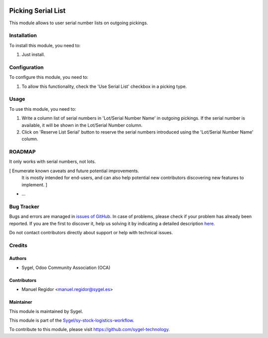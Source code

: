 .. image:: https://img.shields.io/badge/licence-AGPL--3-blue.svg
	:target: http://www.gnu.org/licenses/agpl
	:alt: License: AGPL-3

===================
Picking Serial List
===================

This module allows to user serial number lists on outgoing pickings.


Installation
============

To install this module, you need to:

#. Just install.


Configuration
=============

To configure this module, you need to:

#. To allow this functionality, check the 'Use Serial List' checkbox in a picking type.


Usage
=====

To use this module, you need to:

#. Write a column list of serial numbers in 'Lot/Serial Number Name' in outgoing pickings. If the serial number is available, it will be shown in the Lot/Serial Number column.
#. Click on 'Reserve List Serial' button to reserve the serial numbers introduced using the 'Lot/Serial Number Name' column.


ROADMAP
=======

It only works with serial numbers, not lots.

[ Enumerate known caveats and future potential improvements.
  It is mostly intended for end-users, and can also help
  potential new contributors discovering new features to implement. ]

* ...


Bug Tracker
===========

Bugs and errors are managed in `issues of GitHub <https://github.com/sygel-technology/sy-stock-logistics-workflow/issues>`_.
In case of problems, please check if your problem has already been
reported. If you are the first to discover it, help us solving it by indicating
a detailed description `here <https://github.com/sygel-technology/sy-stock-logistics-workflow/issues/new>`_.

Do not contact contributors directly about support or help with technical issues.


Credits
=======

Authors
~~~~~~~

* Sygel, Odoo Community Association (OCA)


Contributors
~~~~~~~~~~~~

* Manuel Regidor <manuel.regidor@sygel.es>


Maintainer
~~~~~~~~~~

This module is maintained by Sygel.


This module is part of the `Sygel/sy-stock-logistics-workflow <https://github.com/sygel-technology/sy-stock-logistics-workflow>`_.

To contribute to this module, please visit https://github.com/sygel-technology.
